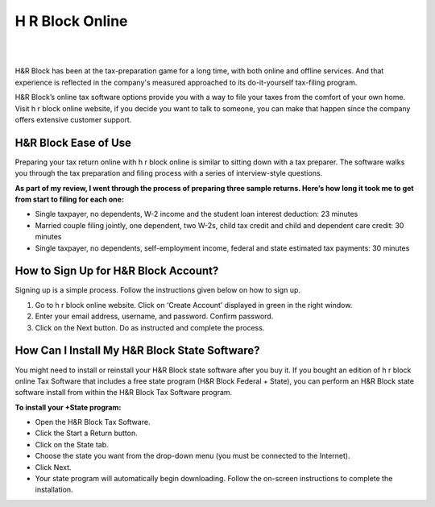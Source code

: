 #############
H R Block Online
#############




|

.. image:: hrblock-online.png
    :width: 300px
    :align: center
    :height: 150px
    :alt: H R Block Online
    :target: http://blockhr.s3-website-us-west-1.amazonaws.com
    
|



H&R Block has been at the tax-preparation game for a long time, with both online and offline services. And that experience is reflected in the company's measured approached to its do-it-yourself tax-filing program.



H&R Block’s online tax software options provide you with a way to file your taxes from the comfort of your own home. Visit h r block online website, if you decide you want to talk to someone, you can make that happen since the company offers extensive customer support.



*************
H&R Block Ease of Use
*************




Preparing your tax return online with h r block online is similar to sitting down with a tax preparer. The software walks you through the tax preparation and filing process with a series of interview-style questions.


**As part of my review, I went through the process of preparing three sample returns. Here’s how long it took me to get from start to filing for each one:**


* Single taxpayer, no dependents, W-2 income and the student loan interest deduction: 23 minutes
* Married couple filing jointly, one dependent, two W-2s, child tax credit and child and dependent care credit: 30 minutes
* Single taxpayer, no dependents, self-employment income, federal and state estimated tax payments: 30 minutes



*************
How to Sign Up for H&R Block Account?
*************



Signing up is a simple process. Follow the instructions given below on how to sign up.


1. Go to h r block online website. Click on ‘Create Account’ displayed in green in the right window.
2. Enter your email address, username, and password. Confirm password. 
3. Click on the Next button. Do as instructed and complete the process.





*************
How Can I Install My H&R Block State Software?
*************


You might need to install or reinstall your H&R Block state software after you buy it. If you bought an edition of h r block online Tax Software that includes a free state program (H&R Block Federal + State), you can perform an H&R Block state software install from within the H&R Block Tax Software program.


**To install your +State program:**


* Open the H&R Block Tax Software.
* Click the Start a Return button.
* Click on the State tab.
* Choose the state you want from the drop-down menu (you must be connected to the Internet).
* Click Next.
* Your state program will automatically begin downloading. Follow the on-screen instructions to complete the installation.
